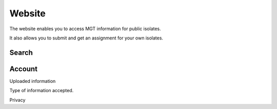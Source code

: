 .. _website:

***********************************
Website
***********************************

The website enables you to access MGT information for public isolates.

It also allows you to submit and get an assignment for your own isolates.


Search
=======



Account
========


Uploaded information

Type of information accepted.

Privacy
